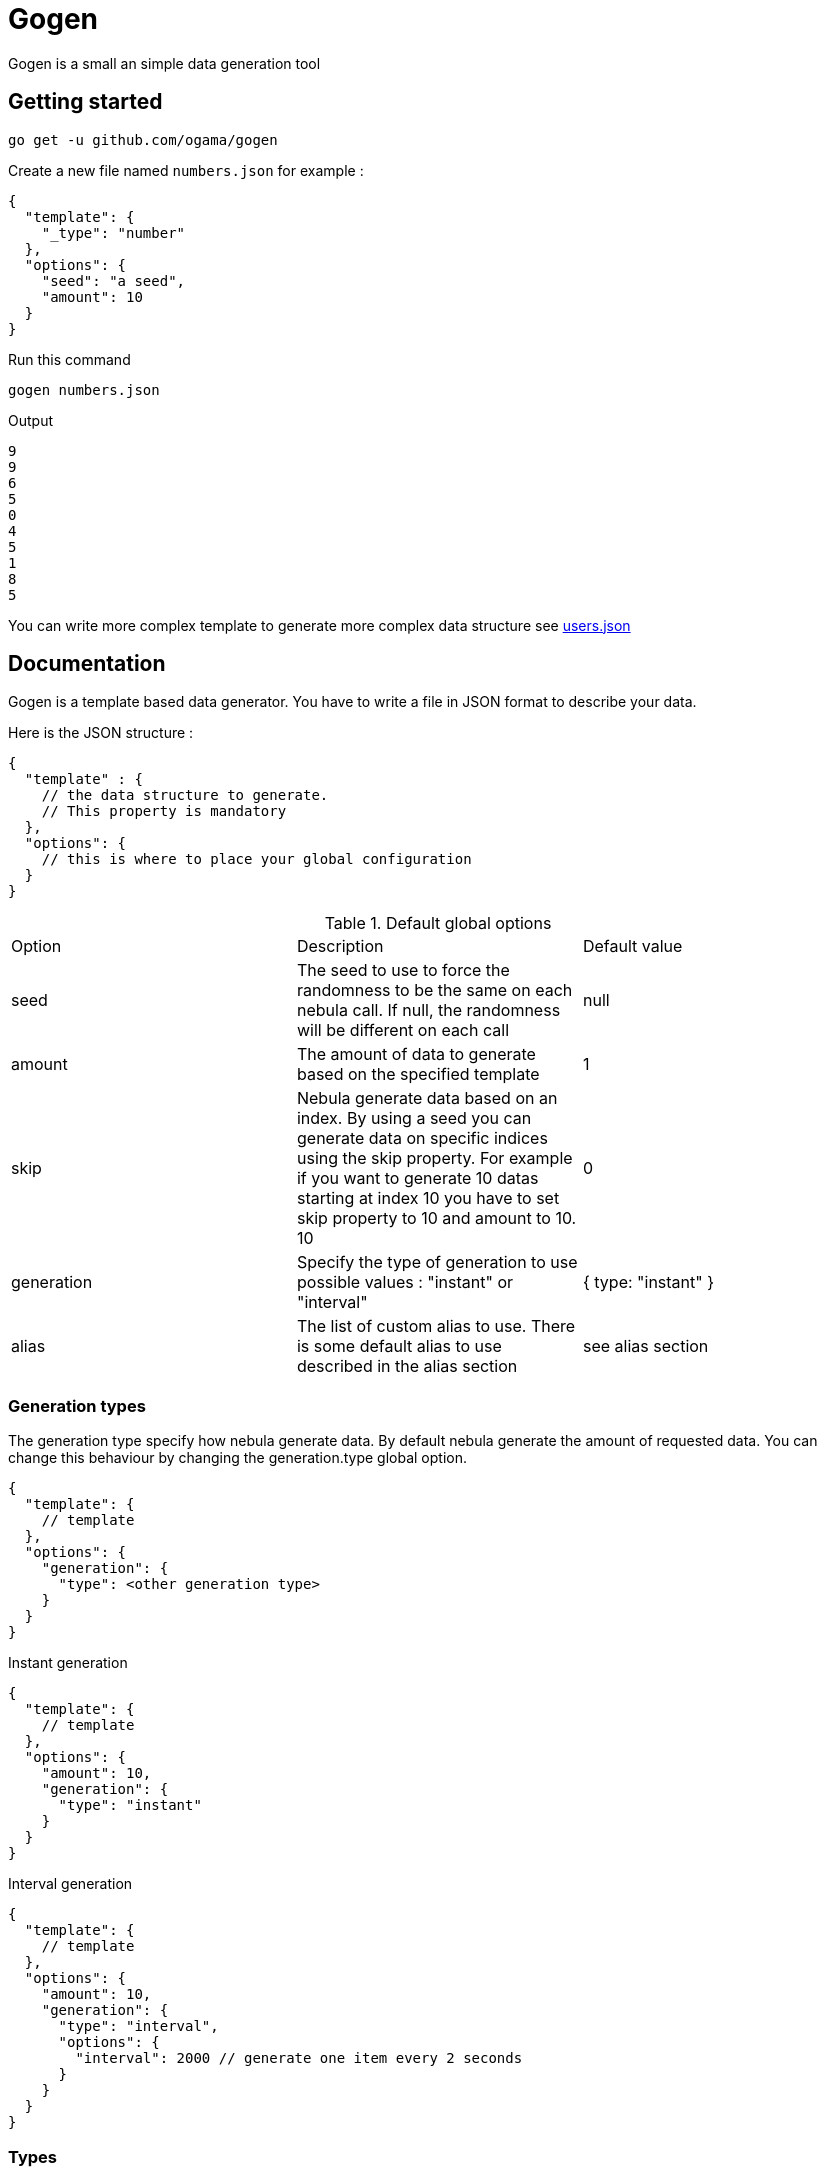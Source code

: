 = Gogen

Gogen is a small an simple data generation tool

== Getting started

[source,shell]
----
go get -u github.com/ogama/gogen
----

Create a new file named `numbers.json` for example :
[source,json]
----
{
  "template": {
    "_type": "number"
  },
  "options": {
    "seed": "a seed",
    "amount": 10
  }
}
----

Run this command
[source,shell]
----
gogen numbers.json
----

Output
[source]
----
9
9
6
5
0
4
5
1
8
5
----

You can write more complex template to generate more complex data structure see link:samples/users.json[users.json]

== Documentation

Gogen is a template based data generator. You have to write a file in JSON format to describe your data.

Here is the JSON structure :

[source,json]
----
{
  "template" : {
    // the data structure to generate.
    // This property is mandatory
  },
  "options": {
    // this is where to place your global configuration
  }
}
----

.Default global options
|===
|Option|Description|Default value
|seed|The seed to use to force the randomness to be the same on each nebula call. If null, the randomness will be different on each call|null
|amount|The amount of data to generate based on the specified template|1
|skip|Nebula generate data based on an index. By using a seed you can generate data on specific indices using the skip property. For example if you want to generate 10 datas starting at index 10 you have to set skip property to 10 and amount to 10. 10|0
|generation|Specify the type of generation to use possible values : "instant" or "interval"|{ type: "instant" }
|alias|The list of custom alias to use. There is some default alias to use described in the alias section|see alias section
|===

=== Generation types

The generation type specify how nebula generate data.
By default nebula generate the amount of requested data.
You can change this behaviour by changing the generation.type global option.

[source,json]
----
{
  "template": {
    // template
  },
  "options": {
    "generation": {
      "type": <other generation type>
    }
  }
}
----

.Instant generation
[source,json]
----
{
  "template": {
    // template
  },
  "options": {
    "amount": 10,
    "generation": {
      "type": "instant"
    }
  }
}
----

.Interval generation
[source,json]
----
{
  "template": {
    // template
  },
  "options": {
    "amount": 10,
    "generation": {
      "type": "interval",
      "options": {
        "interval": 2000 // generate one item every 2 seconds
      }
    }
  }
}
----

=== Types

To use a specific type generator just create a json object in the template and add the special field `_type` with the name of the type as value :

[source,json]
----
{
  "_type": "number",
  "options": {
    // specific type options see below
  }
}
----

==== Number

|===
|Option|Description|Allowed value|Default value
|bounds.min|The smallest number to generate.|number|0
|bounds.max|The maximum number to generate.|number|10
|decimal|The number precision for the decimal part of the number.|integer|0
|sequence.enable|Enable the sequence behaviour for this generator.|boolean|false
|sequence.cycle|If the sequence is enable, and if the sequence reach the `bounds.max` reset the sequence to `bounds.min` otherwise throw an error|boolean|true
|sequence.increment|If the sequence is enable, specify the amount to increment between generations|number|1
|===

Example :

[source,json]
----
{
  "_type": "number",
  "options": {
    "bounds": {
      "min": 100,
      "max": 200
    },
      "decimal": 2,
      "sequence": {
      "enable": true,
      "cycle": true,
      "increment": 0.1
    }
  }
}
----

==== String

|===
|Option|Description|Allowed value|Default value
|pattern|The regex pattern to use to generate the string.|A regex string|"[A-Z]{1}[A-Za-z]{10,25}"
|===

Example

[source,json]
----
{
  "template": {
    "_type": "string",
    "options": {
      "pattern": "[a-z]{10}"
    }
  },
  "options": {
    "seed": "test"
  }
}
----

==== Date

|===
|Option|Description|Allowed value|Default value
|bounds.min|The smallest date to generate.|yyyy-MM-ddTHH:mm:ss|1970-01-01T00:00:00
|bounds.max|The maximum date to generate.|yyyy-MM-ddTHH:mm:ss|2099-12-31T23:59:59
|trucate|The describe how to truncate the date|`milliseconds`, `seconds`, `minutes`, `hours`|`milliseconds`
|===

Example

[source,json]
----
{
  "template": {
    "_type": "date",
    "options": {
      "bounds": {
        "min": "2020-06-11T14:32:24",
        "max": "2020-06-11T14:32:24"
      },
      "truncate": "hours"
    }
  }
}
----

==== Array

|===
|Option|Description|Allowed value|Default value
|bounds.min|The minimum amount of items to generate.|number|0
|bounds.max|The maximum amount of items to generate.|number|10
|itemTemplate|The template of the item to generate|json object template|nil
|===

Example

[source,json]
----
{
  "template": {
    "_type": "array",
    "options": {
      "bounds": {
        "min": 10,
        "max": 10
      },
      "itemTemplate": {
        "_type": "number",
        "options": {
          "sequence": {
            "enable": true,
            "cycle": true,
            "increment": 1
          }
        }
      }
    }
  }
}
----

==== Picker

=== Alias

==== Custom aliases

==== Default aliases
